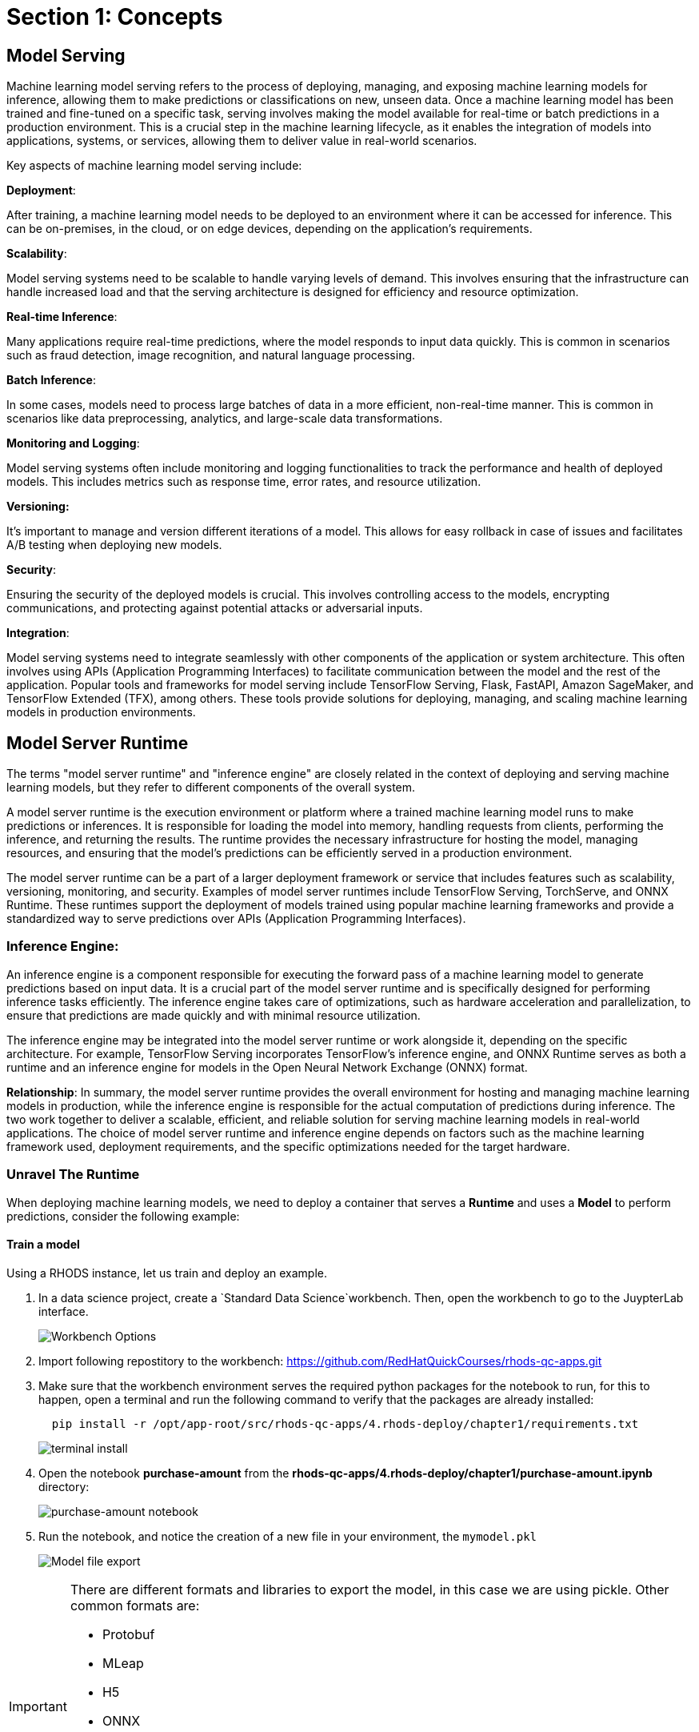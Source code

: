= Section 1: Concepts

== Model Serving

Machine learning model serving refers to the process of deploying, managing, and exposing machine learning models for inference, allowing them to make predictions or classifications on new, unseen data. Once a machine learning model has been trained and fine-tuned on a specific task, serving involves making the model available for real-time or batch predictions in a production environment. This is a crucial step in the machine learning lifecycle, as it enables the integration of models into applications, systems, or services, allowing them to deliver value in real-world scenarios.

Key aspects of machine learning model serving include:

**Deployment**:

After training, a machine learning model needs to be deployed to an environment where it can be accessed for inference. This can be on-premises, in the cloud, or on edge devices, depending on the application's requirements.

**Scalability**:

Model serving systems need to be scalable to handle varying levels of demand. This involves ensuring that the infrastructure can handle increased load and that the serving architecture is designed for efficiency and resource optimization.

**Real-time Inference**:

Many applications require real-time predictions, where the model responds to input data quickly. This is common in scenarios such as fraud detection, image recognition, and natural language processing.

**Batch Inference**:

In some cases, models need to process large batches of data in a more efficient, non-real-time manner. This is common in scenarios like data preprocessing, analytics, and large-scale data transformations.

**Monitoring and Logging**:

Model serving systems often include monitoring and logging functionalities to track the performance and health of deployed models. This includes metrics such as response time, error rates, and resource utilization.

**Versioning:**

It's important to manage and version different iterations of a model. This allows for easy rollback in case of issues and facilitates A/B testing when deploying new models.

**Security**:

Ensuring the security of the deployed models is crucial. This involves controlling access to the models, encrypting communications, and protecting against potential attacks or adversarial inputs.

**Integration**:

Model serving systems need to integrate seamlessly with other components of the application or system architecture. This often involves using APIs (Application Programming Interfaces) to facilitate communication between the model and the rest of the application.
Popular tools and frameworks for model serving include TensorFlow Serving, Flask, FastAPI, Amazon SageMaker, and TensorFlow Extended (TFX), among others. These tools provide solutions for deploying, managing, and scaling machine learning models in production environments.

== Model Server Runtime

The terms "model server runtime" and "inference engine" are closely related in the context of deploying and serving machine learning models, but they refer to different components of the overall system.

A model server runtime is the execution environment or platform where a trained machine learning model runs to make predictions or inferences. It is responsible for loading the model into memory, handling requests from clients, performing the inference, and returning the results. The runtime provides the necessary infrastructure for hosting the model, managing resources, and ensuring that the model's predictions can be efficiently served in a production environment.

The model server runtime can be a part of a larger deployment framework or service that includes features such as scalability, versioning, monitoring, and security. Examples of model server runtimes include TensorFlow Serving, TorchServe, and ONNX Runtime. These runtimes support the deployment of models trained using popular machine learning frameworks and provide a standardized way to serve predictions over APIs (Application Programming Interfaces).

=== Inference Engine:
An inference engine is a component responsible for executing the forward pass of a machine learning model to generate predictions based on input data. It is a crucial part of the model server runtime and is specifically designed for performing inference tasks efficiently. The inference engine takes care of optimizations, such as hardware acceleration and parallelization, to ensure that predictions are made quickly and with minimal resource utilization.

The inference engine may be integrated into the model server runtime or work alongside it, depending on the specific architecture. For example, TensorFlow Serving incorporates TensorFlow's inference engine, and ONNX Runtime serves as both a runtime and an inference engine for models in the Open Neural Network Exchange (ONNX) format.

**Relationship**:
In summary, the model server runtime provides the overall environment for hosting and managing machine learning models in production, while the inference engine is responsible for the actual computation of predictions during inference. The two work together to deliver a scalable, efficient, and reliable solution for serving machine learning models in real-world applications. The choice of model server runtime and inference engine depends on factors such as the machine learning framework used, deployment requirements, and the specific optimizations needed for the target hardware.

=== Unravel The Runtime

When deploying machine learning models, we need to deploy a container that serves a **Runtime** and uses a **Model** to perform predictions, consider the following example:

==== Train a model

Using a RHODS instance, let us train and deploy an example.

. In a data science project, create a `Standard Data Science`workbench.
Then, open the workbench to go to the JuypterLab interface.
+
image::workbench_options.png[Workbench Options]

. Import following repostitory to the workbench: https://github.com/RedHatQuickCourses/rhods-qc-apps.git

. Make sure that the workbench environment serves the required python packages for the notebook to run, for this to happen, open a terminal and run the following command to verify that the packages are already installed:
+
```shell
  pip install -r /opt/app-root/src/rhods-qc-apps/4.rhods-deploy/chapter1/requirements.txt
```
+
image::terminal-install.png[terminal install]

. Open the notebook **purchase-amount** from the **rhods-qc-apps/4.rhods-deploy/chapter1/purchase-amount.ipynb** directory:
+
image::purchase-amount-notebook.png[purchase-amount notebook]

. Run the notebook, and notice the creation of a new file in your environment, the `mymodel.pkl`
+
image::mymodel-pkl.png[Model file export]

[IMPORTANT]
====
There are different formats and libraries to export the model, in this case we are using pickle. Other common formats are:

* Protobuf

* MLeap

* H5

* ONNX

* PMML

* Torch

The use of either of those formats depend on the target server runtime, some of them are proven to be more eficient than others for certain type of training algorithms and model sizes.
====

===== Use the model in another notebook

The model can be deserialized in another notebook, and used to generate a prediction:

. Open the notebook **use-purchase-amount** from the **rhods-qc-apps/4.rhods-deploy/chapter1/use-purchase-amount.ipynb** directory:
+
image::use-purchase-amount-notebook.png[use-purchase-amount notebook create]

. Run the **use-purchase-amount** notebook and notice the result:
+
- You can get the same result without training the model again.
- You are not training the model in the **user-purchase-amount** notebook, you are re-using the output from the training notebook, and using the generated model to generate an inference.

[TIP]
====
At this moment the model can be exported and imported in other projects for its use. Normally there will be an S3 bucket or a model registry to store models and versions of such models, and instead of manually exporting the model, there would be pipelines making the model available.
====

== Use the Model in a Container

For this section, you will need postman (or docker) to create an image, and a registry to upload the resulting image.

=== web application that uses the model

The pickle model that we previously exported can be used in a Flask application. In this section we present an example Flask application that uses the model.

[IMPORTANT]
====
Although we are actually serving a model with Flask in the exercise, Flask is not considered part of the Model Serving feature. This example represents one way in which some customers decide to embed their models in containers, although RHODS provides for mechanisms that can make this process of serving a model a simpler process, when provided with the proper model formats.
====

. In your computer, create a new directory to save the source code of the web application.
Navigate to that directory.

. Download the `mymodel.pkl` file from JupyterLab into this directory.

. Open the directory with a python IDE, then create a python script named `app.py` with the following code:
+
```python[app.py]
from flask import Flask, request
import pickle

app = Flask(__name__)
# Load model
with open('mymodel.pkl', 'rb') as f:
    model = pickle.load(f)

model_name = "Time to purchase amount predictor"
model_file = 'model.plk'
version = "v1.0.0"


@app.route('/info', methods=['GET'])
def info():
    """Return model information, version how to call"""
    result = {}

    result["name"] = model_name
    result["version"] = version

    return result


@app.route('/health', methods=['GET'])
def health():
    """REturn service health"""
    return 'ok'


@app.route('/predict', methods=['POST'])
def predict():
    feature_dict = request.get_json()
    if not feature_dict:
        return {
            'error': 'Body is empty.'
        }, 500

    try:
        return {
            'status': 200, 
            'prediction': int(model(feature_dict['time']))
        }
    except ValueError as e:
        return {'error': str(e).split('\n')[-1].strip()}, 500


if __name__ == '__main__':
    app.run(host='0.0.0.0')
```

. Create a `requirements.txt` to describe the python dependencies to install on container startup:
+
```[requirements.txt]
click==8.0.3
cycler==0.11.0
Flask==2.0.2
fonttools==4.28.5
gunicorn==20.1.0
itsdangerous==2.0.1
Jinja2==3.0.3
kiwisolver==1.3.2
MarkupSafe==2.0.1
matplotlib==3.5.1
numpy==1.22.0
packaging==21.3
pandas==1.3.5
Pillow==9.0.0
pyparsing==3.0.6
python-dateutil==2.8.2
pytz==2021.3
scikit-learn==1.0.2
scipy==1.7.3
six==1.16.0
sklearn==0.0
threadpoolctl==3.0.0
Werkzeug==2.0.2
```

. Create a `Containerfile` to build an image with the Flask application:
+
```docker[containerfile]
# Base image
FROM python:3.9

# Set working directory
WORKDIR /app

# Copy files
COPY app.py /app <1>
COPY requirements.txt /app <2>
COPY mymodel.pkl /app <3>

# Install dependencies
RUN pip install -r requirements.txt

# Run the application
EXPOSE 8000
ENTRYPOINT ["gunicorn", "-b", "0.0.0.0:8000", "--access-logfile", "-", "--error-logfile", "-", "--timeout", "120"]
CMD ["app:app"]
```
<1> The python application source code
<2> The list of packages to install
<3> The model

. Build and push the image to an image registry
+
```shell
podman login quay.io
podman build -t purchase-predictor:1.0 .
podman tag purchase-predictor:1.0 quay.io/user_name/purchase-predictor:1.0
podman push quay.io/user_name/purchase-predictor:1.0
```
+
After you push the image, open quay.io in your browser and make the image public.

. Deploy the model image to **OpenShift**
+
```shell
oc login api.cluster.example.com:6443
oc new-project model-deploy
oc new-app --name purchase-predictor quay.io/user_name/purchase-predictor:1.0
oc expose service purchase-predictor
```

Now we can use the Flask application with some commands such as:
```shell
curl http://purchase-predictor-model-deploy.apps.cluster.example.com/health
ok%
curl http://purchase-predictor-model-deploy.apps.cluster.example.com/info
{"name":"Time to purchase amount predictor","version":"v1.0.0"}
curl -d '{"time":4}' -H "Content-Type: application/json" -X POST http://purchase-predictor-model-deploy.apps.cluster.example.com/predict
{"prediction":34,"status":200}
```

[IMPORTANT]
====
In this section we have manually:

. Developed an application that uses the model

. Built an image with such application

. Push the image to a registry

. Deployed the containerized application in OpenShift

. Exposed the application's endpoint in OpenShift by creating a route

. Consumed the model through the application's REST API to request a prediction

There are automated and faster ways to perform these steps. In the following sections, we will learn about runtimes that only require you to provide a model, and they automatically provision an inference service for you.
====

=== RHOAI Model Serving Runtimes

In the previous example, we manually created a Model Server by sending the model to an image that can interpret the model and expose it for consumtion. In our example we used Flask.

However, in OpenShift AI, you do not need to manually create serving runtimes.
By default, OpenShift AI includes a pre-configured model serving runtime, OpenVINO, which can load, execute, and expose  models trained with TensorFlow and PyTorch.
OpenVINO supports various model formats, such as the following ones:

- https://onnx.ai[ONNX]: An open standard for machine learning interoperability.
- https://docs.openvino.ai/latest/openvino_ir.html[OpenVino IR]: The proprietary model format of OpenVINO, the model serving runtime used in OpenShift Data Science.

In order to leverage the benefits of OpenVINO, you must:

. Export the model in a format compatible with one of the available RHODS runtimes.
. Upload the model to an S3
. Create a Data Connection to the S3 containing the model
. Create or use one of the available serving runtimes in a Model Server configuration that specifies the size and resources to use while setting up an inference engine.
. Start a model server instance to publish your model for consumtion

While publishing this model server instance, the configurations will allow you to define how applications securelly connect to your model server to request for predictions, and the resources that it can provide.
